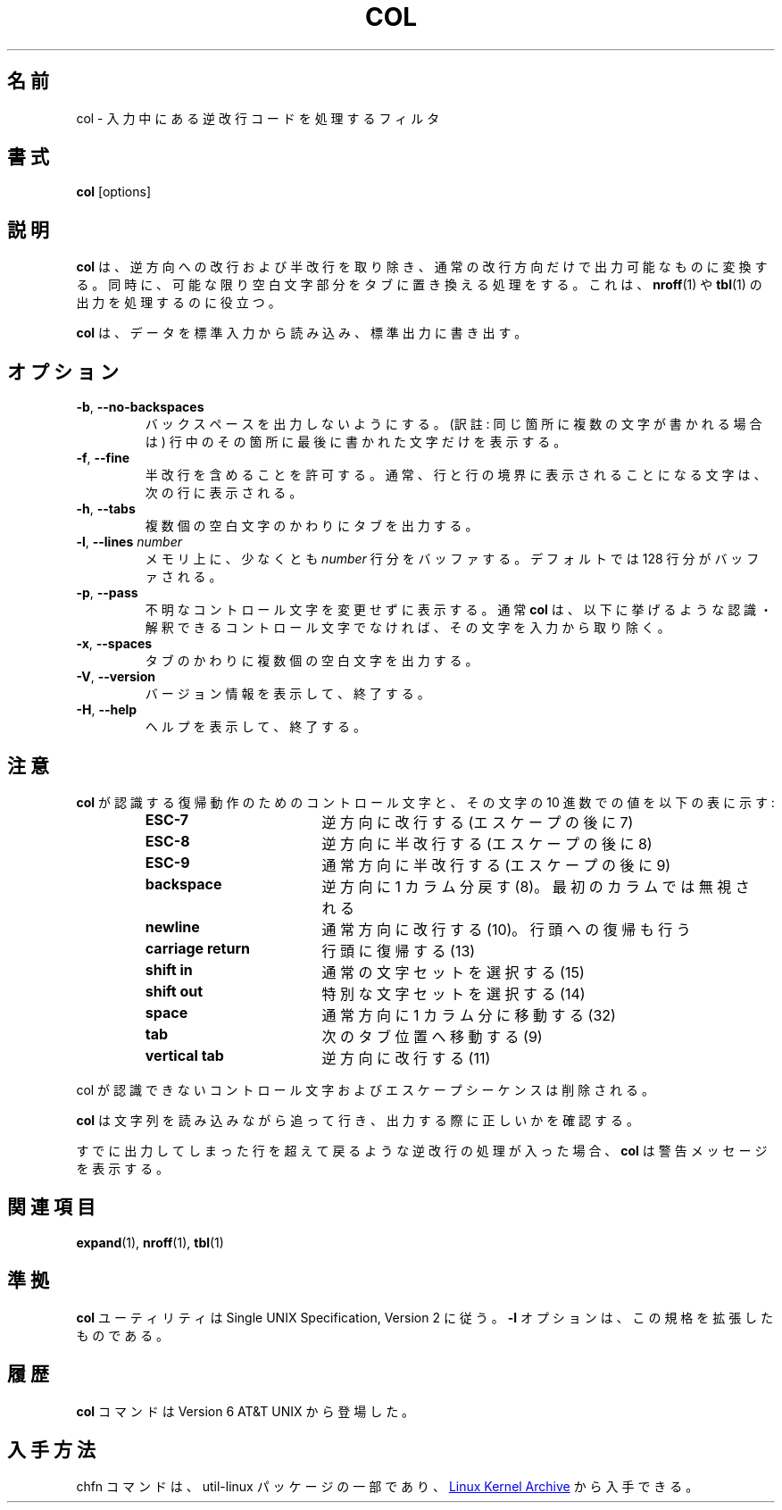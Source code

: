 .\" Copyright (c) 1990 The Regents of the University of California.
.\" All rights reserved.
.\"
.\" This code is derived from software contributed to Berkeley by
.\" Michael Rendell.
.\"
.\" Redistribution and use in source and binary forms, with or without
.\" modification, are permitted provided that the following conditions
.\" are met:
.\" 1. Redistributions of source code must retain the above copyright
.\"    notice, this list of conditions and the following disclaimer.
.\" 2. Redistributions in binary form must reproduce the above copyright
.\"    notice, this list of conditions and the following disclaimer in the
.\"    documentation and/or other materials provided with the distribution.
.\" 3. All advertising materials mentioning features or use of this software
.\"    must display the following acknowledgement:
.\"	This product includes software developed by the University of
.\"	California, Berkeley and its contributors.
.\" 4. Neither the name of the University nor the names of its contributors
.\"    may be used to endorse or promote products derived from this software
.\"    without specific prior written permission.
.\"
.\" THIS SOFTWARE IS PROVIDED BY THE REGENTS AND CONTRIBUTORS ``AS IS'' AND
.\" ANY EXPRESS OR IMPLIED WARRANTIES, INCLUDING, BUT NOT LIMITED TO, THE
.\" IMPLIED WARRANTIES OF MERCHANTABILITY AND FITNESS FOR A PARTICULAR PURPOSE
.\" ARE DISCLAIMED.  IN NO EVENT SHALL THE REGENTS OR CONTRIBUTORS BE LIABLE
.\" FOR ANY DIRECT, INDIRECT, INCIDENTAL, SPECIAL, EXEMPLARY, OR CONSEQUENTIAL
.\" DAMAGES (INCLUDING, BUT NOT LIMITED TO, PROCUREMENT OF SUBSTITUTE GOODS
.\" OR SERVICES; LOSS OF USE, DATA, OR PROFITS; OR BUSINESS INTERRUPTION)
.\" HOWEVER CAUSED AND ON ANY THEORY OF LIABILITY, WHETHER IN CONTRACT, STRICT
.\" LIABILITY, OR TORT (INCLUDING NEGLIGENCE OR OTHERWISE) ARISING IN ANY WAY
.\" OUT OF THE USE OF THIS SOFTWARE, EVEN IF ADVISED OF THE POSSIBILITY OF
.\" SUCH DAMAGE.
.\"
.\"     @(#)col.1	6.8 (Berkeley) 6/17/91
.\"
.\" Japanese Version Copyright (c) 2001 Yuichi SATO
.\"         all rights reserved.
.\" Translated Sun Mar 3 1995
.\"         by NetBSD jman proj. <jman@spa.is.uec.ac.jp>
.\" Updated Sun Jan  7 21:36:58 JST 2001
.\"         by Yuichi SATO <sato@complex.eng.hokudai.ac.jp>
.\" Updated Sat Jul 20 19:48:04 JST 2019
.\"         by Yuichi SATO <ysato444@ybb.ne.jp>
.\"
.\"WORD:	line feed		改行
.\"WORD:	carrige return		復帰
.\"
.TH COL "1" "July 2014" "util-linux" "User Commands"
.\"O .SH NAME
.SH 名前
.\"O col \- filter reverse line feeds from input
col \- 入力中にある逆改行コードを処理するフィルタ
.\"O .SH SYNOPSIS
.SH 書式
.B col
[options]
.\"O .SH DESCRIPTION
.SH 説明
.\"O .B col
.\"O filters out reverse (and half-reverse) line feeds so the output is in the
.\"O correct order, with only forward and half-forward line feeds.  It also replaces
.\"O any whitespace characters with tabs where possible.  This can be useful in
.\"O processing the output of
.\"O .BR nroff (1)
.\"O and
.\"O .BR tbl (1).
.B col
は、逆方向への改行および半改行を取り除き、
通常の改行方向だけで出力可能なものに変換する。
同時に、可能な限り空白文字部分をタブに置き換える処理をする。
これは、
.BR nroff (1)
や
.BR tbl (1)
の出力を処理するのに役立つ。
.PP
.\"O .B col
.\"O reads from standard input and writes to standard output.
.B col
は、データを標準入力から読み込み、標準出力に書き出す。
.\"O .SH OPTIONS
.SH オプション
.TP
\fB\-b\fR, \fB\-\-no\-backspaces\fR
.\"O Do not output any backspaces, printing only the last character written to
.\"O each column position.
バックスペースを出力しないようにする。
(訳註: 同じ箇所に複数の文字が書かれる場合は)
行中のその箇所に最後に書かれた文字だけを表示する。
.TP
\fB\-f\fR, \fB\-\-fine\fR
.\"O Permit half-forward line feeds.
.\"O Normally characters destined for a half-line boundary are printed on the
.\"O following line.
半改行を含めることを許可する。
通常、行と行の境界に表示されることになる文字は、
次の行に表示される。
.TP
\fB\-h\fR, \fB\-\-tabs\fR
.\"O Output tabs instead of multiple spaces.
複数個の空白文字のかわりにタブを出力する。
.TP
\fB\-l\fR, \fB\-\-lines\fR \fInumber\fR
.\"O Buffer at least
.\"O .I number
.\"O lines in memory.  By default, 128 lines are buffered.
メモリ上に、少なくとも
.I number
行分をバッファする。
デフォルトでは 128 行分がバッファされる。
.TP
\fB\-p\fR, \fB\-\-pass\fR
.\"O Force unknown control sequences to be passed through unchanged.  Normally
.\"O .B col
.\"O will filter out any control sequences other than those
.\"O recognized and interpreted by itself, which are listed below.
不明なコントロール文字を変更せずに表示する。
通常
.B col
は、以下に挙げるような認識・解釈できる
コントロール文字でなければ、その文字を入力から取り除く。
.TP
\fB\-x\fR, \fB\-\-spaces\fR
.\"O Output multiple spaces instead of tabs.
タブのかわりに複数個の空白文字を出力する。
.TP
\fB\-V\fR, \fB\-\-version\fR
.\"O Display version information and exit.
バージョン情報を表示して、終了する。
.TP
\fB\-H\fR, \fB\-\-help\fR
.\"O Display help text and exit.
ヘルプを表示して、終了する。
.\"O .SH NOTES
.SH 注意
.\"O The control sequences for carriage motion that
.\"O .B col
.\"O understands and their decimal values are listed in the following table:
.B col
が認識する復帰動作のためのコントロール文字と、
その文字の 10 進数での値を以下の表に示す:
.PP
.RS
.PD 0
.TP 18
.B ESC\-7
.\"O reverse line feed (escape then 7)
逆方向に改行する (エスケープの後に 7)
.TP
.B ESC\-8
.\"O half reverse line feed (escape then 8)
逆方向に半改行する (エスケープの後に 8)
.TP
.B ESC\-9
.\"O half forward line feed (escape then 9)
通常方向に半改行する (エスケープの後に 9)
.TP
.B backspace
.\"O moves back one column (8); ignored in the first column
逆方向に 1 カラム分戻す (8)。最初のカラムでは無視される
.TP
.B newline
.\"O forward line feed (10); also does carriage return
通常方向に改行する (10)。行頭への復帰も行う
.TP
.B carriage return
.\"O (13)
行頭に復帰する (13)
.TP
.B shift in
.\"O shift to normal character set (15)
通常の文字セットを選択する (15)
.TP
.B shift out
.\"O shift to alternate character set (14)
特別な文字セットを選択する (14)
.TP
.B space
.\"O moves forward one column (32)
通常方向に 1 カラム分に移動する (32)
.TP
.B tab
.\"O moves forward to next tab stop (9)
次のタブ位置へ移動する (9)
.TP
.B vertical tab
.\"O reverse line feed (11)
逆方向に改行する (11)
.PD
.RE
.PP
.\"O All unrecognized control characters and escape sequences are discarded.
col が認識できないコントロール文字およびエスケープシーケンスは削除される。
.PP
.\"O .B col
.\"O keeps track of the character set as characters are read and makes sure the
.\"O character set is correct when they are output.
.B col
は文字列を読み込みながら追って行き、
出力する際に正しいかを確認する。
.PP
.\"O If the input attempts to back up to the last flushed line,
.\"O .B col
.\"O will display a warning message.
すでに出力してしまった行を超えて戻るような逆改行の処理が入った場合、
.B col
は警告メッセージを表示する。
.\"O .SH SEE ALSO
.SH 関連項目
.BR expand (1),
.BR nroff (1),
.BR tbl (1)
.\"O .SH STANDARDS
.SH 準拠
.\"O The
.\"O .B col
.\"O utility conforms to the Single UNIX Specification, Version 2.  The
.\"O .B \-l
.\"O option is an extension to the standard.
.B col
ユーティリティは Single UNIX Specification, Version 2 に従う。
.B \-l
オプションは、この規格を拡張したものである。
.\"O .SH HISTORY
.SH 履歴
.\"O A
.\"O .B col
.\"O command appeared in Version 6 AT&T UNIX.
.B col
コマンドは
Version 6 AT&T UNIX
から登場した。
.\"O .SH AVAILABILITY
.SH 入手方法
.\"O The col command is part of the util-linux package and is available from
.\"O .UR https://\:www.kernel.org\:/pub\:/linux\:/utils\:/util-linux/
.\"O Linux Kernel Archive
.\"O .UE .
chfn コマンドは、util-linux パッケージの一部であり、
.UR https://\:www.kernel.org\:/pub\:/linux\:/utils\:/util-linux/
Linux Kernel Archive
.UE
から入手できる。
